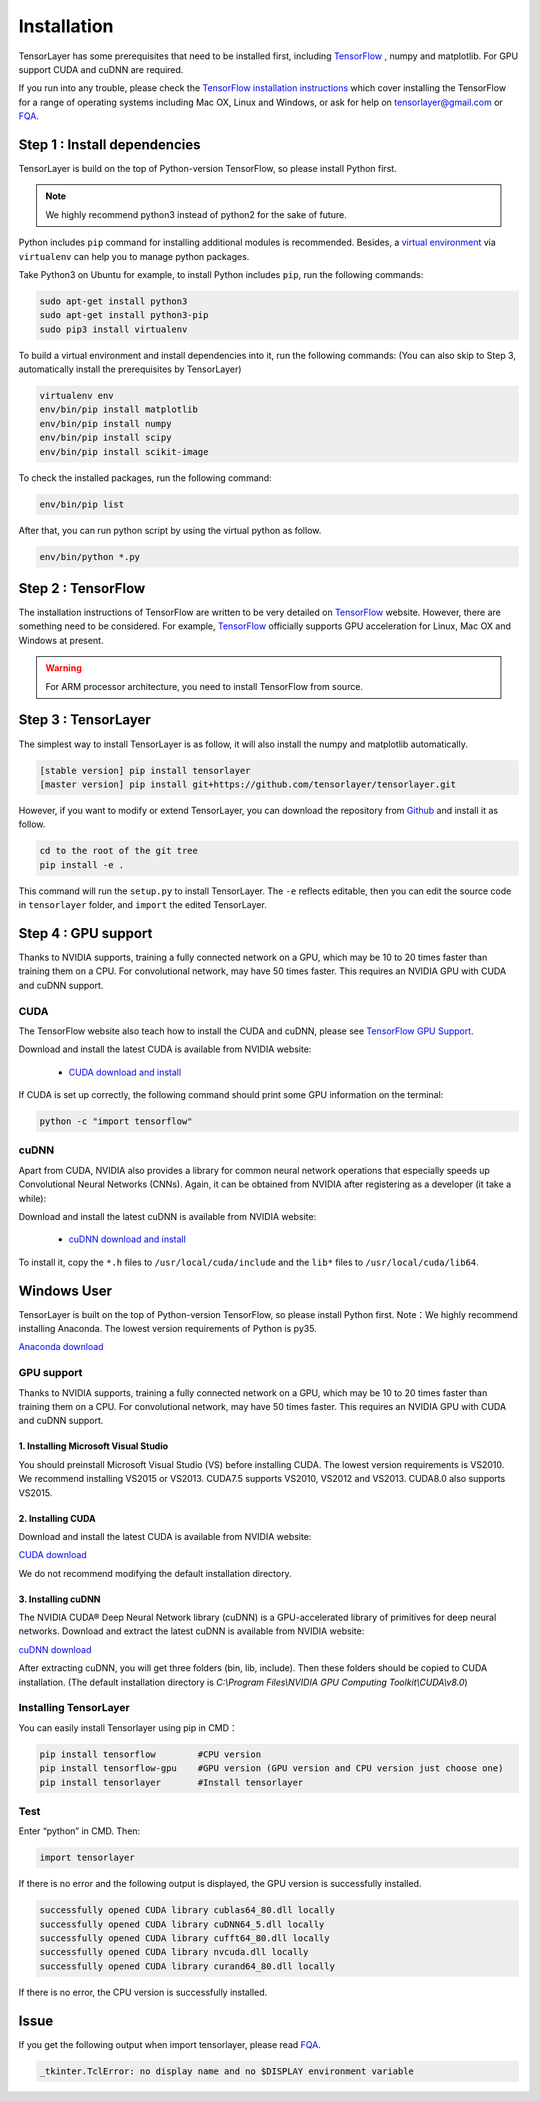 .. _installation:

============
Installation
============

TensorLayer has some prerequisites that need to be installed first, including
`TensorFlow`_ , numpy and matplotlib. For GPU
support CUDA and cuDNN are required.

If you run into any trouble, please check the `TensorFlow installation
instructions <https://www.tensorflow.org/versions/master/get_started/os_setup.html>`_
which cover installing the TensorFlow for a range of operating systems including
Mac OX, Linux and Windows, or ask for help on `tensorlayer@gmail.com <tensorlayer@gmail.com>`_
or `FQA <http://tensorlayer.readthedocs.io/en/latest/user/more.html>`_.



Step 1 : Install dependencies
=================================

TensorLayer is build on the top of Python-version TensorFlow, so please install
Python first.

.. note::
  We highly recommend python3 instead of python2 for the sake of future.

Python includes ``pip`` command for installing additional modules is recommended.
Besides, a `virtual environment
<http://www.dabapps.com/blog/introduction-to-pip-and-virtualenv-python/>`_
via ``virtualenv`` can help you to manage python packages.

Take Python3 on Ubuntu for example, to install Python includes ``pip``, run the following commands:

.. code-block:: bash

  sudo apt-get install python3
  sudo apt-get install python3-pip
  sudo pip3 install virtualenv

To build a virtual environment and install dependencies into it, run the following commands:
(You can also skip to Step 3, automatically install the prerequisites by TensorLayer)

.. code-block:: bash

  virtualenv env
  env/bin/pip install matplotlib
  env/bin/pip install numpy
  env/bin/pip install scipy
  env/bin/pip install scikit-image

To check the installed packages, run the following command:

.. code-block:: bash

  env/bin/pip list

After that, you can run python script by using the virtual python as follow.

.. code-block:: bash

  env/bin/python *.py




Step 2 : TensorFlow
=========================

The installation instructions of TensorFlow are written to be very detailed on `TensorFlow`_  website.
However, there are something need to be considered.
For example, `TensorFlow`_ officially
supports GPU acceleration for Linux, Mac OX and Windows at present.

.. warning::
  For ARM processor architecture, you need to install TensorFlow from source.



Step 3 : TensorLayer
=========================

The simplest way to install TensorLayer is as follow, it will also install the numpy and matplotlib automatically.

.. code-block:: bash

  [stable version] pip install tensorlayer
  [master version] pip install git+https://github.com/tensorlayer/tensorlayer.git

However, if you want to modify or extend TensorLayer, you can download the repository from
`Github`_ and install it as follow.

.. code-block:: bash

  cd to the root of the git tree
  pip install -e .

This command will run the ``setup.py`` to install TensorLayer. The ``-e`` reflects
editable, then you can edit the source code in ``tensorlayer`` folder, and ``import`` the edited
TensorLayer.


Step 4 : GPU support
==========================

Thanks to NVIDIA supports, training a fully connected network on a
GPU, which may be 10 to 20 times faster than training them on a CPU.
For convolutional network, may have 50 times faster.
This requires an NVIDIA GPU with CUDA and cuDNN support.


CUDA
----

The TensorFlow website also teach how to install the CUDA and cuDNN, please see
`TensorFlow GPU Support <https://www.tensorflow.org/versions/master/get_started/os_setup.html#optional-install-cuda-gpus-on-linux>`_.

Download and install the latest CUDA is available from NVIDIA website:

 - `CUDA download and install <https://developer.nvidia.com/cuda-downloads>`_


..
  After installation, make sure ``/usr/local/cuda/bin`` is in your ``PATH`` (use ``echo #PATH`` to check), and
  ``nvcc --version`` works. Also ensure ``/usr/local/cuda/lib64`` is in your
  ``LD_LIBRARY_PATH``, so the CUDA libraries can be found.

If CUDA is set up correctly, the following command should print some GPU information on
the terminal:

.. code-block:: bash

  python -c "import tensorflow"


cuDNN
--------

Apart from CUDA, NVIDIA also provides a library for common neural network operations that especially
speeds up Convolutional Neural Networks (CNNs). Again, it can be obtained from
NVIDIA after registering as a developer (it take a while):

Download and install the latest cuDNN is available from NVIDIA website:

 - `cuDNN download and install <https://developer.nvidia.com/cudnn>`_


To install it, copy the ``*.h`` files to ``/usr/local/cuda/include`` and the
``lib*`` files to ``/usr/local/cuda/lib64``.

.. _TensorFlow: https://www.tensorflow.org/versions/master/get_started/os_setup.html
.. _GitHub: https://github.com/tensorlayer/tensorlayer
.. _TensorLayer: https://github.com/tensorlayer/tensorlayer/



Windows User
==============

TensorLayer is built on the top of Python-version TensorFlow, so please install Python first.
Note：We highly recommend installing Anaconda. The lowest version requirements of Python is py35.

`Anaconda download <https://www.continuum.io/downloads>`_

GPU support
------------
Thanks to NVIDIA supports, training a fully connected network on a GPU, which may be 10 to 20 times faster than training them on a CPU. For convolutional network, may have 50 times faster. This requires an NVIDIA GPU with CUDA and cuDNN support.

1. Installing Microsoft Visual Studio
^^^^^^^^^^^^^^^^^^^^^^^^^^^^^^^^^^^^^^^^
You should preinstall Microsoft Visual Studio (VS) before installing CUDA. The lowest version requirements is VS2010. We recommend installing VS2015 or VS2013. CUDA7.5 supports VS2010, VS2012 and VS2013. CUDA8.0 also supports VS2015.

2. Installing CUDA
^^^^^^^^^^^^^^^^^^^^^^^
Download and install the latest CUDA is available from NVIDIA website:

`CUDA download <https://developer.nvidia.com/CUDA-downloads>`_

We do not recommend modifying the default installation directory.

3. Installing cuDNN
^^^^^^^^^^^^^^^^^^^^^^
The NVIDIA CUDA® Deep Neural Network library (cuDNN) is a GPU-accelerated library of primitives for deep neural networks. Download and extract the latest cuDNN is available from NVIDIA website:

`cuDNN download <https://developer.nvidia.com/cuDNN>`_

After extracting cuDNN, you will get three folders (bin, lib, include). Then these folders should be copied to CUDA installation. (The default installation directory is `C:\\Program Files\\NVIDIA GPU Computing Toolkit\\CUDA\\v8.0`)

Installing TensorLayer
------------------------
You can easily install Tensorlayer using pip in CMD：

.. code-block:: bash

  pip install tensorflow        #CPU version
  pip install tensorflow-gpu    #GPU version (GPU version and CPU version just choose one)
  pip install tensorlayer       #Install tensorlayer

Test
--------

Enter “python” in CMD. Then:

.. code-block:: bash

  import tensorlayer

If there is no error and the following output is displayed, the GPU version is successfully installed.

.. code-block:: bash

  successfully opened CUDA library cublas64_80.dll locally
  successfully opened CUDA library cuDNN64_5.dll locally
  successfully opened CUDA library cufft64_80.dll locally
  successfully opened CUDA library nvcuda.dll locally
  successfully opened CUDA library curand64_80.dll locally

If there is no error, the CPU version is successfully installed.





Issue
=======

If you get the following output when import tensorlayer, please read `FQA <http://tensorlayer.readthedocs.io/en/latest/user/more.html>`_.

.. code-block:: bash

  _tkinter.TclError: no display name and no $DISPLAY environment variable
